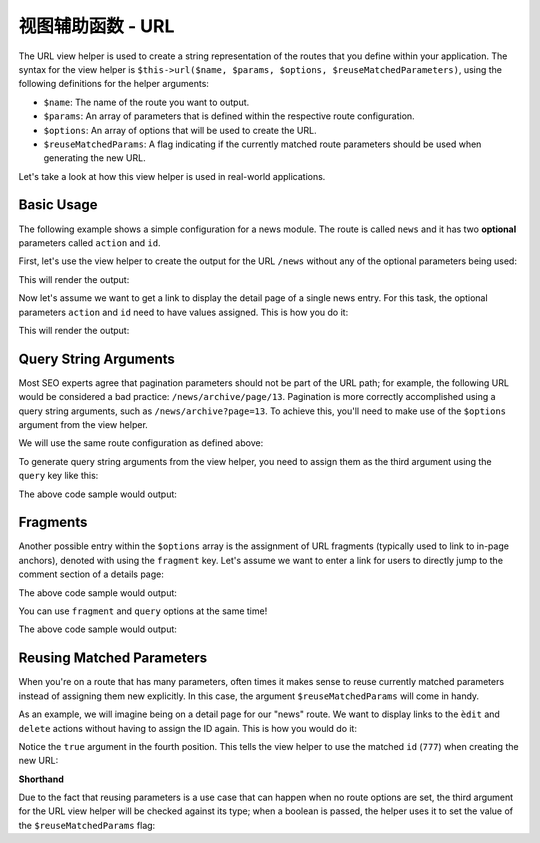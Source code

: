 .. _zend.view.helpers.initial.url:

视图辅助函数 - URL
=================

The URL view helper is used to create a string representation of the routes that you define within
your application. The syntax for the view helper is ``$this->url($name, $params, $options,
$reuseMatchedParameters)``, using the following definitions for the helper arguments:

- ``$name``: The name of the route you want to output.
- ``$params``: An array of parameters that is defined within the respective route configuration.
- ``$options``: An array of options that will be used to create the URL.
- ``$reuseMatchedParams``: A flag indicating if the currently matched route parameters should be
  used when generating the new URL.

Let's take a look at how this view helper is used in real-world applications.

.. _zend.view.helpers.initial.url.basicusage:

Basic Usage
-----------

The following example shows a simple configuration for a news module. The route is called ``news``
and it has two **optional** parameters called ``action`` and ``id``.

.. code-block:: php
   :linenos:

   // In a configuration array (e.g. returned by some module's module.config.php)
   'router' => array(
       'routes' => array(
           'news' => array(
               'type'    => 'segment',
               'options' => array(
                   'route'       => '/news[/:action][/:id]',
                   'constraints' => array(
                       'action' => '[a-zA-Z][a-zA-Z0-9_-]*',
                   ),
                   'defaults' => array(
                       'controller' => 'news',
                       'action'     => 'index',
                   ),
               )
           )
       )
   ),

First, let's use the view helper to create the output for the URL ``/news`` without any of the
optional parameters being used:

.. code-block:: html
   :linenos:

   <a href="<?php echo $this->url('news'); ?>">News Index</a>

This will render the output:

.. code-block:: html
   :lineos:
   
   <a href="/news">News Index</a>
   
Now let's assume we want to get a link to display the detail page of a single news entry. For this
task, the optional parameters ``action`` and ``id`` need to have values assigned. This is how you do
it:

.. code-block:: html
   :lineos:
   
   <a href="<?php echo $this->url('news', array('action' => 'details', 'id' =>42)); ?>">
       Details of News #42
   </a>
   
This will render the output:

.. code-block:: html
   :lineos:
   
   <a href="/news/details/42">News Index</a>
   
.. _zend.view.helpers.initial.url.querystringarguments:

Query String Arguments
----------------------

Most SEO experts agree that pagination parameters should not be part of the URL path; for example,
the following URL would be considered a bad practice: ``/news/archive/page/13``. Pagination is more
correctly accomplished using a query string arguments, such as ``/news/archive?page=13``. To achieve
this, you'll need to make use of the ``$options`` argument from the view helper.

We will use the same route configuration as defined above:

.. code-block:: php
   :linenos:

   // In a configuration array (e.g. returned by some module's module.config.php)
   'router' => array(
       'routes' => array(
           'news' => array(
               'type'    => 'segment',
               'options' => array(
                   'route'       => '/news[/:action][/:id]',
                   'constraints' => array(
                       'action' => '[a-zA-Z][a-zA-Z0-9_-]*',
                   ),
                   'defaults' => array(
                       'controller' => 'news',
                       'action'     => 'index',
                   ),
               )
           )
       )
   ),
   
To generate query string arguments from the view helper, you need to assign them as the third
argument using the ``query`` key like this:

.. code-block:: html
   :lineos:
   <?php
   $url = $this->url(
       'news',
       array('action' => 'archive'),
       array(
           'query' => array(
               'page' => 13,
           ).
       )
   );
   ?>
   <a href="<?php echo $url; ?>">News Archive Page #13</a>
   
The above code sample would output:

.. code-block:: html
   :lineos:
   
   <a href="/news/archive?page=13">News Archive Page #13</a>
   
.. _zend.view.helpers.initial.url.fragments:

Fragments
---------

Another possible entry within the ``$options`` array is the assignment of URL fragments (typically
used to link to in-page anchors), denoted with  using the ``fragment`` key. Let's assume we want to
enter a link for users to directly jump to the comment section of a details page:

.. code-block:: html
   :lineos:
   <?php
   $url = $this->url(
       'news',
       array('action' => 'details', 'id' => 42),
       array(
           'fragment' => 'comments',
       )
   );
   ?>
   <a href="<?php echo $url; ?>">Comment Section of News #42</a>
   
The above code sample would output:

.. code-block:: html
   :lineos:
   
   <a href="/news/details/42#comments">Comment Section of News #42</a>
   
You can use ``fragment`` and ``query`` options at the same time!

.. code-block:: html
   :lineos:
   <?php
   $url = $this->url(
       'news',
       array('action' => 'details', 'id' => 42),
       array(
           'query' => array(
               'commentPage' => 3,
           ),
           'fragment' => 'comments',
       )
   );
   ?>
   <a href="<?php echo $url; ?>">Comment Section of News #42</a>
   
The above code sample would output:

.. code-block:: html
   :lineos:
   
   <a href="/news/details/42?commentPage=3#comments">Comment Section of News #42</a>

   
.. _zend.view.helpers.initial.url.reusingmatchedparameters:

Reusing Matched Parameters
--------------------------

When you're on a route that has many parameters, often times it makes sense to reuse currently
matched parameters instead of assigning them new explicitly. In this case, the argument
``$reuseMatchedParams`` will come in handy.

As an example, we will imagine being on a detail page for our "news" route. We want to display links
to the ``èdit`` and ``delete`` actions without having to assign the ID again. This is how you would
do it:

.. code-block:: html
   :lineos:
   
   // Currently url /news/details/777
   
   <a href="<?php echo $this->url('news', array('action' => 'edit'), null, true); ?>">Edit Me</a>
   <a href="<?php echo $this->url('news', array('action' => 'delete'), null, true); ?>">Delete Me</a>
   
Notice the ``true`` argument in the fourth position. This tells the view helper to use the matched
``id`` (``777``) when creating the new URL:

.. code-block:: html
   :lineos:
   
   <a href="/news/edit/777">Edit Me</a>
   <a href="/news/delete/777">Edit Me</a>
   
**Shorthand**

Due to the fact that reusing parameters is a use case that can happen when no route options are set,
the third argument for the URL view helper will be checked against its type; when a boolean is
passed, the helper uses it to set the value of the ``$reuseMatchedParams`` flag:

.. code-block:: php
   :lineos:
   
   $this->url('news', array('action' => 'archive'), null, true);
   // is equal to
   $this->url('news', array('action' => 'archive'), true);
   

